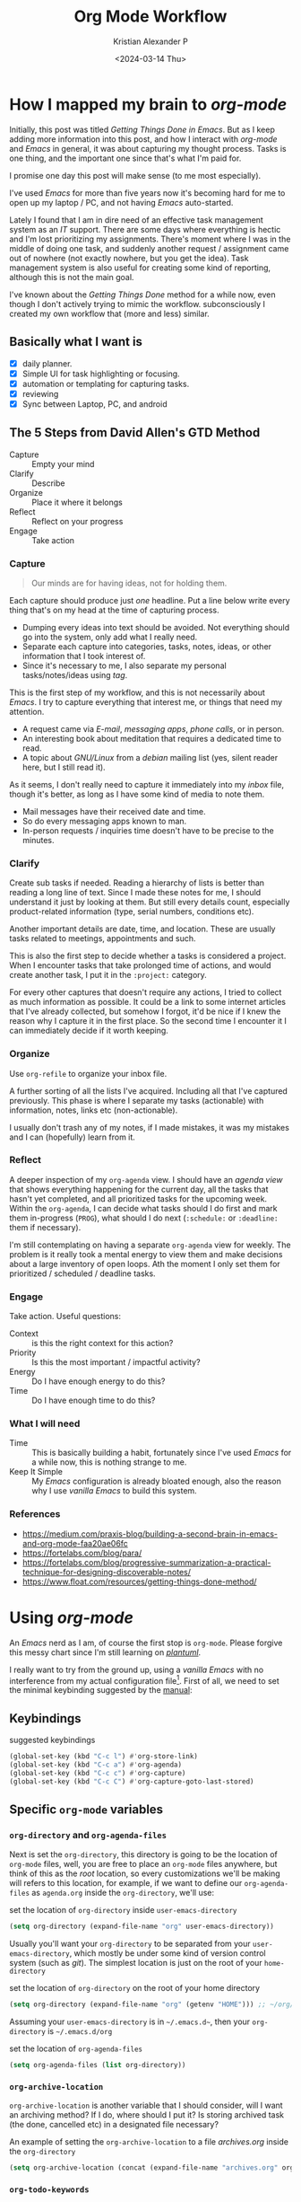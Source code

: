 #+options: ':nil -:nil ^:{} num:nil toc:t
#+author: Kristian Alexander P
#+creator: Emacs 29.2 (Org mode 9.6.15 + ox-hugo)
#+hugo_section: posts
#+hugo_base_dir: ../../
#+date: <2024-03-14 Thu>
#+title: Org Mode Workflow
#+description: Getting Things Done with /Emacs/
#+hugo_draft: false
#+hugo_tags: emacs org-mode org GTD
#+hugo_categories: emacs
#+hugo_auto_set_lastmod: t
#+startup: inlineimages

* How I mapped my brain to /org-mode/
Initially, this post was titled /Getting Things Done in Emacs/. But as I keep adding more information into this post, and how I interact with /org-mode/ and /Emacs/ in general, it was about capturing my thought process. Tasks is one thing, and the important one since that's what I'm paid for.

I promise one day this post will make sense (to me most especially).

I've used /Emacs/ for more than five years now it's becoming hard for me to open up my laptop / PC, and not having /Emacs/ auto-started.

Lately I found that I am in dire need of an effective task management system as an /IT/ support. There are some days where everything is hectic and I'm lost prioritizing my assignments. There's moment where I was in the middle of doing one task, and suddenly another request / assignment came out of nowhere (not exactly nowhere, but you get the idea). Task management system is also useful for creating some kind of reporting, although this is not the main goal.

I've known about the /Getting Things Done/ method for a while now, even though I don't actively trying to mimic the workflow. subconsciously I created my own workflow that (more and less) similar.

** Basically what I want is
- [X] daily planner.
- [X] Simple UI for task highlighting or focusing.
- [X] automation or templating for capturing tasks.
- [X] reviewing
- [X] Sync between Laptop, PC, and android

** The 5 Steps from David Allen's GTD Method
- Capture :: Empty your mind
- Clarify :: Describe
- Organize :: Place it where it belongs
- Reflect :: Reflect on your progress
- Engage :: Take action
*** Capture
#+begin_quote
Our minds are for having ideas, not for holding them.
#+end_quote

Each capture should produce just /one/ headline. Put a line below write every thing that's on my head at the time of capturing process.

- Dumping every ideas into text should be avoided. Not everything should go into the system, only add what I really need.
- Separate each capture into categories, tasks, notes, ideas, or other information that I took interest of.
- Since it's necessary to me, I also separate my personal tasks/notes/ideas using /tag/.

This is the first step of my workflow, and this is not necessarily about /Emacs/. I try to capture everything that interest me, or things that need my attention.
- A request came via /E-mail/, /messaging apps/, /phone calls/, or in person.
- An interesting book about meditation that requires a dedicated time to read.
- A topic about /GNU/Linux/ from a /debian/ mailing list (yes, silent reader here, but I still read it).

As it seems, I don't really need to capture it immediately into my /inbox/ file, though it's better, as long as I have some kind of media to note them.
- Mail messages have their received date and time.
- So do every messaging apps known to man.
- In-person requests / inquiries time doesn't have to be precise to the minutes.
*** Clarify
Create sub tasks if needed. Reading a hierarchy of lists is better than reading a long line of text. Since I made these notes for me, I should understand it just by looking at them. But still every details count, especially product-related information (type, serial numbers, conditions etc).

Another important details are date, time, and location. These are usually tasks related to meetings, appointments and such.

This is also the first step to decide whether a tasks is considered a project. When I encounter tasks that take prolonged time of actions, and would create another task, I put it in the =:project:= category.

For every other captures that doesn't require any actions, I tried to collect as much information as possible. It could be a link to some internet articles that I've already collected, but somehow I forgot, it'd be nice if I knew the reason why I capture it in the first place. So the second time I encounter it I can immediately decide if it worth keeping.
*** Organize
Use =org-refile= to organize your inbox file.

A further sorting of all the lists I've acquired. Including all that I've captured previously. This phase is where I separate my tasks (actionable) with information, notes, links etc (non-actionable).

I usually don't trash any of my notes, if I made mistakes, it was my mistakes and I can (hopefully) learn from it.
*** Reflect
A deeper inspection of my =org-agenda= view. I should have an /agenda view/ that shows everything happening for the current day, all the tasks that hasn't yet completed, and all prioritized tasks for the upcoming week. Within the =org-agenda=, I can decide what tasks should I do first and mark them in-progress (=PROG=), what should I do next (=:schedule:= or =:deadline:= them if necessary).

I'm still contemplating on having a separate =org-agenda= view for weekly. The problem is it really took a mental energy to view them and make decisions about a large inventory of open loops. Ath the moment I only set them for prioritized / scheduled / deadline tasks.
*** Engage

Take action. Useful questions:
- Context :: is this the right context for this action?
- Priority :: Is this the most important / impactful activity?
- Energy :: Do I have enough energy to do this?
- Time :: Do I have enough time to do this?
 
*** What I will need
- Time :: This is basically building a habit, fortunately since I've used /Emacs/ for a while now, this is nothing strange to me.
- Keep It Simple :: My /Emacs/ configuration is already bloated enough, also the reason why I use /vanilla Emacs/ to build this system.
*** References
- https://medium.com/praxis-blog/building-a-second-brain-in-emacs-and-org-mode-faa20ae06fc
- https://fortelabs.com/blog/para/
- https://fortelabs.com/blog/progressive-summarization-a-practical-technique-for-designing-discoverable-notes/
- https://www.float.com/resources/getting-things-done-method/
* Using /org-mode/
#+begin_src plantuml :file ./task-flow.svg :exports results
!include <archimate/Archimate>

sprite $bProcess jar:archimate/business-process
sprite $bValue jar:archimate/business-value
sprite $aService jar:archimate/application-service
sprite $aComponent jar:archimate/application-component
sprite $Meaning jar:archimate/meaning
sprite $Goal jar:archimate/goal
sprite $GoalFilled jar:archimate/goal-filled
sprite $StrategyResource jar:archimate/strategy-resource

rectangle "notes, thought, ideas, links" as A1 <<$Meaning>> #ebcb8b
rectangle "Is it **actionable?**" as A2 <<$Meaning>> #8fbcbb
rectangle "YES\n**TODO**" as A3 <<$GoalFilled>> #a3be8c
rectangle "What is the\n**next action**?" as A4 <<$StrategyResource>> #81a1c1
rectangle "**Do it**\nIf I can start this immediately\nor can be finished within acceptable time" as A5 #bf616a
rectangle "**Defer it**\nDo other higher priority tasks when possible" as A6 #8fbcbb
rectangle "**Delegate it**\nWho is the right person\nto do this?" as A7 #8fbcbb
rectangle "**WAIT**\nWill I have to process this\nagain in the future?" as A8 #ebcb8b
rectangle "**DELEGATE**\nMeans my contributions in this item is finished" as A9 #8fbcbb
rectangle "**Project**\nIdentified with **:project:** tag" as B1 <<$bValue>> #ccffeedd
rectangle "**Project Plans**\n- //Sub Tasks//\n- //Delegations//\n- //Project Notes//" as B2 <<$bValue>> #ccffeedd
rectangle "**DONE**\nCongrats!" as B3 #b48ead
rectangle "**:schedule:** / **:deadline:**\nContextual tagging(places, occasions)" as C1 #8fbcbb
rectangle "**NO**" as C2 <<$Goal>> #bf616a
rectangle "**:archive:**\nTry to organize neatly for easier access" as C3 #ebcb8b
rectangle "**Review**\n**org-agenda**\n* //Notes//, //ideas//, or //links//\ncould potentially become **actionable**\n* **DONE** items that become **actionable**\n* Tracking **PROG** items state via synchronization" as C4 <<$Meaning>> #88c0d0
rectangle "**refile**\nKeep the main **inbox** file clean" as C5 #b48ead
rectangle "//project file//\n**projects.org**" as D1 <<$bValue>> #ccffeedd
rectangle "//note file//\n**notes.org**" as D2 #b48ead
rectangle "//roam node//\n**org-roam**" as D3 #b48ead
rectangle "Mark it **NEXT** (no schedule)" as D4 #81a1c1
rectangle "**PROG**\nKeep track of items state" as D5 #5e81ac

A1 -down-> A2
A2 -down-> A3
A4 -right-> A5
A4 -down-> A6
A3 -down-> A4
A4 -down-> A7
A7 -down-> A8
A7 -down-> A9
A3 -left-> B1
B1 -up-> B2
B2 -right-> A2
A6 -down-> C1

A6 -right-> D4
D4 -up-> C4
A8 -up-> C4
A9 -up-> C4
C1 -up-> C4

A2 -right-> C2
B3 -right-> C4

A5 -right-> B3
C4 -up-> C3
C4 -up-> C5

C2 -down-> C4

C4 -up-> A2

C5 -up-> D3
C5 -up-> D2
C5 -up-> D1

C4 -right-> D5
D5 -left-> C4
#+end_src

#+RESULTS:
[[file:./task-flow.svg]]

An /Emacs/ nerd as I am, of course the first stop is =org-mode=. Please forgive this messy chart since I'm still learning on /[[https://plantuml.com/][plantuml]]/.

I really want to try from the ground up, using a /vanilla/ /Emacs/ with no interference from my actual configuration file[fn:1]. First of all, we need to set the minimal keybinding suggested by the [[https://orgmode.org/manual/Activation.html][manual]]:

** Keybindings
#+caption: suggested keybindings
#+begin_src emacs-lisp
(global-set-key (kbd "C-c l") #'org-store-link)
(global-set-key (kbd "C-c a") #'org-agenda)
(global-set-key (kbd "C-c c") #'org-capture)
(global-set-key (kbd "C-c C") #'org-capture-goto-last-stored)
#+end_src

** Specific =org-mode= variables
:PROPERTIES:
:ID:       705c247a-a878-46fc-aff6-3fc1d3b548a6
:END:

*** =org-directory= and =org-agenda-files=
Next is set the =org-directory=, this directory is going to be the location of =org-mode= files, well, you are free to place an =org-mode= files anywhere, but think of this as the /root/ location, so every customizations we'll be making will refers to this location, for example, if we want to define our =org-agenda-files= as =agenda.org= inside the =org-directory=, we'll use:
#+caption: set the location of =org-directory= inside =user-emacs-directory=
#+begin_src emacs-lisp
  (setq org-directory (expand-file-name "org" user-emacs-directory))
#+end_src
Usually you'll want your =org-directory= to be separated from your =user-emacs-directory=, which mostly be under some kind of version control system (such as /git/). The simplest location is just on the root of your =home-directory=

#+caption: set the location of =org-directory= on the root of your home directory
#+begin_src emacs-lisp
  (setq org-directory (expand-file-name "org" (getenv "HOME"))) ;; ~/org/
#+end_src

Assuming your =user-emacs-directory= is in =~/.emacs.d~=, then your =org-directory= is =~/.emacs.d/org=

#+caption: set the location of =org-agenda-files=
#+begin_src emacs-lisp
  (setq org-agenda-files (list org-directory))
#+end_src

*** =org-archive-location=
=org-archive-location= is another variable that I should consider, will I want an archiving method? If I do, where should I put it? Is storing archived task (the done, cancelled etc) in a designated file necessary?
#+caption: An example of setting the =org-archive-location= to a file /archives.org/ inside the =org-directory=
#+begin_src emacs-lisp
(setq org-archive-location (concat (expand-file-name "archives.org" org-directory) "::datetree/* Archived Tasks"))
#+end_src

*** =org-todo-keywords=
:PROPERTIES:
:ID:       6edcb547-3712-45a8-a665-8f1e7f05cd37
:END:
The =org-todo-keywords= also need to be customized, the default keywords are just =TODO=, and =DONE=. I've thought of this for a while, and perhaps this will suffice:

#+caption: my todo keywords
| TODO Keyword | What it is                                                                                                                                                                                                     |
|--------------+----------------------------------------------------------------------------------------------------------------------------------------------------------------------------------------------------------------|
| =TODO=       | Tasks that are not started, also not planned. There can be many of them.                                                                                                                                       |
| =NEXT=       | Tasks that are planned to do immediately.                                                                                                                                                                      |
| =WAIT=       | Tasks that needs other form of interaction in order for it to be set as =PROG= or =DONE= or =KILL=.                                                                                                            |
| =PROG=       | Tasks that are actively in working progress, these are usually the kind of tasks that can be done by myself, or have gone through the =WAIT= phase. Which also means that this can also revert back to =WAIT=. |
| =HOLD=       | The kind of tasks that suspended without an escalation (these things happens im my workplace).                                                                                                                 |
These =TODO= keywords are the ones that (supposed) to have further actions. I only have three keywords with no further actions:

#+caption: keywords with no further actions
| TODO keyword | What it is                                              |
|--------------+---------------------------------------------------------|
| =DONE=       | GG, well played!                                        |
| =DELEGATED=  | I got someone else doing my job, GG, well played!       |
| =KILL=       | Cancelled, or my boss gave me a task beyond my paygrade |

Translate these into /Emacs Lisp/:

#+caption: defining my own =org-todo-keywords=
#+begin_src emacs-lisp
  (setq org-todo-keywords
        '((sequence "TODO(t!)" "NEXT(n!)" "PROG(p!)" "WAIT(w!)" "HOLD(h!)" "|" "DONE(d!)" "DELEGATED(l!)" "KILL(k!)")))
#+end_src
- each character inside the parentheses are the fast state selection, when you use ~C-c C-t~ in a heading, you only have to type the character to select the keyword.
- =~~= means to record the time of state changes.
  #+caption: example of state changes log
  #+begin_src org
    ,* TODO test
    - State "TODO"       from              [2024-03-14 Thu 22:10]
  #+end_src
*** Priority
Prioritizing tasks is important in my daily routines. And I would like to quickly identify the priority of all the tasks I have in my hand.

#+caption: org-priority setup
#+begin_src emacs-lisp
  (setq org-priority-highest ?A
        org-priority-lowest ?D
        org-priority-default ?B)

  (setq org-priority-faces
        '((?A . (:foreground "#bf616a" :weight bold :underline t))
          (?B . (:foreground "#d08770" :weight bold :underline t))
          (?C . (:foreground "#4c566a" :weight bold :underline t))
          (?D . (:foreground "#3b4252" :weight bold :underline t))))
#+end_src
This will set a list of priority from =A= to =D=, the default keybinding is ~C-c ,~.
*** Tags
Another useful way to implement labels and contexts for headlines, in =org-mode= tags must be preceeded and followed by a single colon (=:=), for example =:work:=, several tags can be specified, as in =:work:urgent=. Although I don't use tags that often, there are several variables that I should customize:
#+begin_src emacs-lisp
(setq org-use-tag-inheritance t
      org-tags-exclude-from-inheritance '("crypt"))
#+end_src
The first one should be obvious, I want my sub-level headlines to inherit the tags from their parent headline. the second one is the tag that should not be inherited. The =:crypt:= tag is usually used for tagging headlines that contains password etc. The default keybinding for inserting tag is ~C-c C-c~ when the point is in the headline, or ~C-c C-q~ when under a headline.
** Deadlines and Schedules
*** Time-stamp
In =org-mode= it's a timestamp with a special keywords. Adding timestamp can be done with ~C-c .~ inside a heading, to insert an inactive timestamp (that doesn't show in org-agenda) use ~C-c !~. This will only insert date, to also insert time, use a ~C-u~ prefix (e.g. ~C-u C-c .~ or ~C-u C-c !~).
*** Deadline
The default keybinding is ~C-c C-d~. Meaning the heading, with a keyword (can be =TODO= or any other), is supposed to be finished at that date. Use ~C-u C- C-d~ to remove a deadline from the heading.
#+caption: TODO task with a deadline
#+begin_src org
  ,* TODO test
  DEADLINE: <2024-03-14 Thu>
  - State "TODO"       from              [2024-03-14 Thu 22:10]
#+end_src
There are also different syntax for the date:
- ~DEADLINE: <2024-03-14 Thu -3d>~
  means a warning with the period of 3 days,
*** Schedule
Meaning that I'm planning to start doing the tasks at that date. The default keybinding is ~C-c C-s~, use ~C-u C-c C-s~ to remove a schedule from a heading.
#+caption: TODO task with a schedule
#+begin_src org
  ,* TODO test
  SCHEDULED: <2024-03-16 Sat 09:00>
  - State "TODO"       from              [2024-03-14 Thu 22:10]
#+end_src
Just as deadline, a different syntax also available:
- ~SCHEDULED: <2024-03-16 Sat 10:00 -2d>~
  means to delay the display of this task in the agenda for 2 day. The task is still scheduled on the 16th.
** The Agenda view.
=org-mode= has a builtin /agenda/. The default /Agenda views/ will show informations of:
- Agenda for the current week or day, with the default key ~a~.
- List of all =TODO= entries, key ~t~.
- Matching queries of /tags/, /properties/, or =TODO= keywords. With the key ~m~.
- ~s~, search for keywords.
- ~/~ for multi-occur (never tried this).
- ~?~ for finding flagged entries.
- ~*~ for toggling sticky agenda views.
- ~n~ for all agendas and =TODOs=.

The agenda view is what I use the most for reviewing all my tasks, luckily there's a package called [[https://github.com/emacs-dashboard/emacs-dashboard][dashboard]] that also display several items from your agenda.
#+caption: my /dashboard/
[[./emacs-dashboard.png][file:emacs-dashboard.png]]

#+caption: Vanilla Emacs =org-agenda=
[[./vanilla-emacs-org-agenda.png][file:vanilla-emacs-org-agenda.png]]

*** Configuring =org-agenda-custom-commands=
This is the meat of my workflow, so I should have the information I want with just pressing each keyword.
**** Viewing the custom agenda
***** today's section
This will show on the top of my custom agenda view, showing today's tasks.
#+begin_src emacs-lisp
  (setq org-agenda-custom-commands
        `(("w" "work"
           ((agenda ""
                    ((org-agenda-span 1)
                     (org-agenda-start-on-weekday t)
                     (org-agenda-block-separator nil)
                     (org-agenda-use-time-grid t)
                     (org-agenda-day-face-function (lambda (date) 'org-agenda-date))
                     (org-agenda-format-date "%A %-e %B %Y")
                     (org-agenda-overriding-header "\nToday\n")))))))
#+end_src
- =org-agenda-span= :: number of days to include in overview display, default to ='week=.
- =org-deadline-warning-days= :: Number of days before expiration during which a deadline becomes active, default to =14=.
- =org-agenda-use-time-grid= :: Non-nil means show a time grid in agenda schedule.
This will show every tasks created today. For example, if I have a todo list like this:
#+begin_src org
  ,* Inbox
  ,** TODO Test Heading 2
  DEADLINE: <2024-03-15 Fri>
  :LOGBOOK:
  - State "TODO"       from              [2024-03-14 Thu 22:53]
  :END:
  <2024-03-14 Thu 11:00>
  ,** PROG Test Heading
  DEADLINE: <2024-03-14 Thu>
  :LOGBOOK:
  - State "PROG"       from              [2024-03-14 Thu 22:53]
  :END:
  <2024-03-14 Thu 09:34>
  ,** DONE Test HEADING 3
  <2024-03-14 Thu 14:00>
  CLOSED: [2024-03-14 Thu 22:54] SCHEDULED: <2024-03-18 Mon>
  :LOGBOOK:
  - State "DONE"       from              [2024-03-14 Thu 22:54]
  :END:

  ,** Test Heading 4
  DEADLINE: <2024-03-14 Thu 17:00>
#+end_src

Will create a custom view ~w~, with the first section marked "Today", the =\n= is for inserting new line:
#+caption: today's view
[[./org-agenda-custom-today.png][file:org-agenda-custom-today.png]]
***** Incomplete tasks section
Useful to remind me for tasks that has not yet completed.
#+caption: Incomplete tasks section addition
#+begin_src emacs-lisp
  (setq org-agenda-custom-commands
        `(("w" "work"
           ((agenda ""
                    ((org-agenda-span 1)
                     (org-agenda-start-on-weekday t)
                     (org-agenda-block-separator nil)
                     (org-deadline-warning-days 0)
                     (org-scheduled-past-days 0)
                     (org-agenda-use-time-grid t)
                     (org-agenda-day-face-function (lambda (date) 'org-agenda-date))
                     (org-agenda-format-date "%A %-e %B %Y")
                     (org-agenda-overriding-header "\nToday\n")))
            (tags-todo "TODO=\"TODO\"|\"NEXT\""
                       ((org-agenda-block-separator nil)
                        (org-agenda-skip-function '(org-agenda-skip-if-todo 'nottodo 'done))
                        (org-agenda-use-time-grid nil)
                        (org-agenda-overriding-header "\nIncomplete\n")))))))
#+end_src
This second section is filtered by /tags/ (though it matches everything from /tags/, /properties/, and /TODO keywords/). The expression ~"-TODO=\"DONE\"|\"KILL\""~ means all /TODO keywords/ that matches =DONE= or =KILL=, notice that we need to espace the quote with =\= between each keywords.

The other notable filter is the =org-agenda-skip-function=, this will only show tasks that matches from the function ='(org-agenda-skip-entry-if'nottodo 'done)=, which as its name suggest, skip entry if =TODO= keyword is not the type ='done= (the keywords on the right side of the =|= as defined [[id:6edcb547-3712-45a8-a665-8f1e7f05cd37][here]]).
***** Section for everything else
This will show all the tasks for the current week. I intentionally set this weekly to limit the number of tasks that I should be aware of. No filter is set for this section just in case I created a task without schedule, deadline, or even a keyword.
#+caption: weekly view addition
#+begin_src emacs-lisp
  (setq org-agenda-custom-commands
        `(("n" "Agenda"
           ((agenda ""
                    ((org-agenda-span 1)
                     (org-agenda-start-on-weekday t)
                     (org-agenda-block-separator nil)
                     (org-agenda-use-time-grid t)
                     (org-agenda-day-face-function (lambda (date) 'org-agenda-date))
                     (org-agenda-format-date "%A %-e %B %Y")
                     (org-agenda-overriding-header "\nToday\n")))
            (tags-todo "TODO=\"TODO\"|\"NEXT\""
                    ((org-agenda-block-separator nil)
                     (org-agenda-skip-function '(org-agenda-skip-if-todo 'nottodo 'done))
                     (org-agenda-use-time-grid nil)
                     (org-agenda-overriding-header "\nIncomplete\n")))
            (agenda ""
                    ((org-agenda-span 7)
                     (org-agenda-start-on-weekday 1)
                     (org-agenda-block-separator nil)
                     (org-agenda-use-time-grid nil)
                     (org-agenda-overriding-header "\nWeekly\n")))))))
#+end_src

#+caption: the modified =org-agenda-custom-commands=
[[./org-agenda-custom-commands-work.png][file:org-agenda-custom-commands-work.png]]

Now I have a view of my daily, weekly agenda, and list of incomplete tasks. I can easily move into each tasks with pressing ~RET~ (~ENTER~) at each task.
***** Separation of work and personal tasks
I personally don't use /org-agenda/ for anything else beside my work stuffs. But occasionally there's things that I put in my org files that are not work-related. For me, the easiest solution is just to use =org-tags= for all my personal tasks and use =org-agenda-tag-filter= in my agenda.

#+caption: filter by tag
#+begin_src emacs-lisp
  (setq org-agenda-custom-commands
        `(("n" "Agenda and all TODOs"
           ((agenda ""
                    ((org-agenda-span 1)
                     (org-agenda-start-on-weekday t)
                     (org-agenda-block-separator nil)
                     (org-agenda-use-time-grid t)
                     (org-agenda-day-face-function (lambda (date) 'org-agenda-date))
                     (org-agenda-format-date "%A %-e %B %Y")
                     (org-agenda-overriding-header "\nToday\n")))
            (tags-todo "TODO=\"TODO\"|\"NEXT\""
                       ((org-agenda-block-separator nil)
                        (org-agenda-skip-function '(org-agenda-skip-if-todo 'nottodo 'done))
                        (org-agenda-use-time-grid nil)
                        (org-agenda-overriding-header "\nIncomplete\n")))
            (agenda ""
                    ((org-agenda-span 7)
                     (org-agenda-start-on-weekday 1)
                     (org-agenda-block-separator nil)
                     (org-agenda-use-time-grid nil)
                     (org-agenda-overriding-header "\nWeekly\n"))))
           ((org-agenda-tag-filter-preset '("-personal" "-home")))
           )))
#+end_src
the ="-personal"= and ="-home"= means to filter out every headlines with the tag =personal=, and =home=, if you have many of them, just create another /agenda view/ with that filter in reverse, using =+personal= or =+home=
***** Stuck Projects
In =org-mode= term, a /stuck project/ is a project (identified as a header) that has no defined next action, so it never shows up in the TODO list. The default value is:

#+caption: default =org-stuck-projects=
#+begin_src emacs-lisp
  (setq org-stuck-projects
        '("+LEVEL=2/-DONE"
          ("TODO" "NEXT" "NEXTACTION")
          nil ""))
#+end_src

It is a list with four items:
- a tag/todo/property matching a project.
- a list of todo keywords identifying non-stuck projects.
- a list of tags identifying non-stuck projects.
- a regular expression matching non stuck projects.

The default means that a project is a level 2 headlines with the tag =PROJECT= but not if it has a todo keyword =MAYBE= and =DONE=, and will not be considered a stuck project if it has a todo keyword =TODO=, =NEXT=, or =NEXTACTION=, the third and fourth item is =nil= so it has no tag filter and no regular expression matcher for non-stuck projects. 

So I simply just use the tag =project= for tasks that I considered as a project. Using the =org-todo-keywords= that I already setup earlier, my =org-stuck-projects= is:

#+caption: my =org-stuck-projects=
#+begin_src emacs-lisp
(setq org-stuck-projects '("+{project*}-killed-Archives/-DONE-KILL-DELEGATED"
                      ("TODO" "NEXT" "IDEA" "PROG")
                      nil ""))
#+end_src

Then you can use org agenda to list all the stuck project with the key =#=, or with the command ~M-x org-agenda #~.
** Refiling and archiving
Eventually, the =org-files= used in my workflow will grow larger. So I will also need to move the previous tasks, refiling them into separate categories or even separate file. And also archiving them so they won't clutter my agenda views, and also keep my =org-agenda= faster without having to check all those completed tasks.
*** Archiving
The main goal is to keep my main inbox file (the first entry of tasks) empty as soon as possible. This is where /org-archive/ comes handy. The flow that I have in mind is to create a monthly file, perhaps in a headline consisting of =YYYY/MM= structure. The refiled entries are still monitored by /org-agenda/. I'd like to have some kind of /agenda view/ for these files for reviewing purpose, perhaps maybe exporting them to different formats.

#+caption: my =org-archive= setup
#+begin_src emacs-lisp
  (setq org-archive-location  (concat org-directory  "/archive.org::datetree/* Archived Tasks"))
#+end_src
This will set the archive location to a file named =archives.org= inside my =org-directory=, and within a first level headline named "Archived Tasks"
*** Refiling
Still with the goal of having an unclutter inbox file, I'm using =org-refile= feature to move tasks from my inbox into another file, mainly for tasks that need (or waiting for) several steps to complete. Mostly though, I use =org-refile= in order to categorize my tasks, for examples I prefer to put tasks that are related to projects (in term of my work project), into a file named =projects.org= inside my =org-directory=, and routine tasks into =routines.org=, and my personal stuffs in =personal.org=

#+caption: my =org-refile= setup
#+begin_src emacs-lisp
  (setq org-refile-targets
        `((,(expand-file-name "projects.org" org-directory) :maxlevel . 1)
          (,(expand-file-name "routines.org" org-directory) :maxlevel . 1)
          (,(expand-file-name "personal.org" org-directory) :maxlevel . 1))
        org-refile-use-outline-path 'file
        org-outline-path-complete-in-steps nil)
#+end_src
- =org-refile-use-outline-path= :: this is set to ='file= to provide the file name as the refile target. Necessary since I'm using multiple files.
- =org-outline-path-complete-in-steps= :: set to =nil= so the completions won't be set per step (filename -> headlines). Just to speed up the process.
- =:maxlevel= :: limits the level of headlines considered to be a target. A max level of 1 means only the top-level headlines. This also means that all the targets above can be set into one file (e.g. =refile.org=), and create a top-level headlines as the categories.

We'll also need to add a [[https://www.gnu.org/software/emacs/manual/html_node/emacs/Hooks.html][hook]] to make sure that the target buffer is saved after the refiling process.

#+caption: refile hook
#+begin_src emacs-lisp
  (add-hook 'org-after-refile-insert-hook #'save-buffer)
#+end_src
*** Things of interest
- [[https://200ok.ch/posts/2022-02-13_integrating_org_mode_agenda_into_other_calendar_apps.html][Exporting /org-agenda/ to /thunderdbird/]] :: I use /thunderbird/, and also have setup my /thunderbird/ calendar to sync my /Outlook/ calendars using /[[https://davmail.sourceforge.net/][davmail]]/.
** Using =org-capture=
Of course all of the above would be useless if I have to manually create a task. At least I would like to have an /org-capture/ template to make this easier.

#+caption: org-capture-templates
#+begin_src emacs-lisp
  (require 'org-capture)
  (setq org-capture-templates
        `(("i" "Inbox" entry
           (file+headline ,(expand-file-name "inbox.org" org-directory) "Inbox")
           "** %?\n%i\n%a" :prepend t :jump-to-captured t)))
#+end_src

#+caption: org-capture in process
[[./org-capture-1.png][file:org-capture-1.png]]
[[./org-capture-2.png][file:org-capture-2.png]]
*** Capturing with templates

Let say there are some entries that usually have a similar format, we can provide a template for those entries. Name this =request.template= and put it inside the =org-directory=.
#+begin_example
,** TODO %?
:PROPERTIES:
:USER: %^{User}
:UNIT: %^{Unit|MKN|GMN|STN}
:DATE: %T
:LOCATION:
:CATEGORY: %^{Category|Meeting|Purchase|Repair|Assistance|Tech Issue|Complaints|Account Management}
:REQUEST_VIA: %^{Request via|In Person|Phone/Messaging|Mail}
:ITEM: %^{Item}
:QTY: %^{Quantity|1}
:LINK: %a
:END:
:LOGBOOK:
- State "TODO"		from		%U
:END:

,*** Requirements
- [ ] Escalation
- [ ] Approval
- [ ] Vendor 
#+end_example
This will create a template for a 2nd level heading, with org [[https://orgmode.org/manual/Properties-and-Columns.html][properties]] and a logbook [[https://orgmode.org/manual/Drawers.html][drawer]]. But we also need some inputs:
- =%^{User}= :: prompt for /User/.
- =%^{Category|Meeting|Purchage|Repair|Assistance}= :: Prompt for input with predefined values.
- =%a= :: Annotation, normally the link created with =org-store-link=.
- =%U= :: inactive timestamp for state tracking, only needed for the first time, will be updated automatically every time there's a state change.
- list started with =[ ]= means that it's a checkbox list, we can change the state to =[x]= using ~C-c C-c~.

#+caption: the org-capture-templates
#+begin_src emacs-lisp
  (add-to-list 'org-capture-templates
               `("r" "Request" entry (file+headline ,(expand-file-name "inbox.org" org-directory) "Request")
                 (file ,(expand-file-name "request.template" org-directory))))
#+end_src

#+caption: /org-capture/ with a predefined template
[[./org-capture-with-template-1.png][file:org-capture-with-template-1.png]]

#+caption: the content of the template
[[./org-capture-with-template-2.png][file:org-capture-with-template-2.png]]

#+caption: Prompt with completion
[[./org-capture-with-template-3.png][file:org-capture-with-template-3.png]]

#+caption: content of the capture target
[[./org-capture-with-template-4.png][file:org-capture-with-template-4.png]]

*** Things of interest
- [[https://bzg.fr/en/some-emacs-org-mode-features-you-may-not-know/][Using context-aware capture-templates]] :: the link is not just about =org-capture=.
* Synchronization
I mainly use /[[https://syncthing.net/][syncthing]]/ for synchronizing my =org-directory= across my devices. It has support for /android/, on which I use [[https://orgzly.com/][orgzly]] mostly for viewing the org files. Once you've set the repository inside /orgzly/ to point to =org-directory= (which already synced by /syncthing/), you're ready to go. Also don't forget to match the todo keywords with the one you've set in /Emacs/. The downside is you cannot attach to the org-file while in /orgzly/.

And, depending on your /android/ version, /syncthing/ cannot sync properly on some filesystems. So it's better to store your sync directory on the device internal storage than the external one. With that being said, I am still exploring other possibilities:
- /google's keep/ :: I never got the comfort of typing or navigating with my finger on a touchscreen. And to me, /Android/ is such a mess by trying to pick comfort over functionality. Google Keep is the one app that (was) very simple and the only one app that I still consider a /Google App/. I can sync a note between my phone and my pc, I can also attach media to it (try taking photos of 41 printers of the same model, and guess each location, etc). But here comes the new UI updates... 
* /org-mode/ extensions
Although all the configuration listed above is enough for my /task management/ workflow, there are many packages for /Emacs/ (builtin or external) to enhance your /org-mode/ experience. Here are some of them:
** =Evil-mode=
I made a separate post for this package. If you're coming from /Vim/, this is mandatory. If you're not, try the default /Emacs/ keybindings first, if your pinky fingers are not long enough, try this package.

#+caption: recommended /evil/ configuration
#+begin_src emacs-lisp
  (use-package evil
    :ensure t
    :init
    (setq evil-want-integration t) ;; This is optional since it's already set to t by default.
    (setq evil-want-keybinding nil)
    :config
    (evil-mode 1))

  (use-package evil-collection
    :after evil
    :ensure t
    :config
    (evil-collection-init)
    (with-eval-after-load 'org-agenda
      (evil-set-initial-state #'org-agenda-mode 'normal)
      (evil-define-key '(normal visual) org-agenda-mode-map
        "q" 'org-agenda-quit
        "Q" 'org-agenda-quit
        (kbd "<return>") 'org-agenda-switch-to
        "t" 'org-agenda-todo
        "gr" 'org-agenda-redo-all)))

#+end_src
** =org-fancy-priorities=
#+begin_src emacs-lisp
  (use-package org-fancy-priorities
    :ensure t
    :hook
    (org-mode . org-fancy-priorities-mode)
    :config
    (setq org-fancy-priorities-list '("⚡" "⬆" "⬇" "☕")))
#+end_src

#+caption: image from [[https://github.com/harrybournis/org-fancy-priorities][their readme page]]
[[https://github.com/harrybournis/org-fancy-priorities/raw/master/screenshots/screenshot1.png]]
** =org-modern=

#+caption: org-modern
[[./org-modern.png][file:org-modern.png]]
This package implements a modern style for your Org buffers using font locking and text properties. The package styles headlines, keywords, tables and source blocks. The styling is configurable, you can enable, disable or modify the style of each syntax element individually via the org-modern customization group.
#+caption: org-modern configuration (mainly from their [[https://github.com/minad/org-modern/][github page]])
#+begin_src emacs-lisp
  (use-package org-modern
    :ensure t
    :init
    (menu-bar-mode -1)
    (tool-bar-mode -1)
    (scroll-bar-mode -1)
    (load-theme 'modus-vivendi t)
    :config
    (set-face-attribute 'org-modern-symbol nil :family "Iosevka Nerd Font")
    (set-face-attribute 'default nil :family "Iosevka Nerd Font Mono")
    (set-face-attribute 'variable-pitch nil :family "Iosevka Nerd Font Mono")
    (modify-all-frames-parameters
     '((right-divider-width . 40)
       (internal-border-width . 40)))
    (dolist (face '(window-divider
                    window-divider-first-pixel
                    window-divider-last-pixel))
      (face-spec-reset-face face)
      (set-face-foreground face (face-attribute 'default :background)))
    (set-face-background 'fringe (face-attribute 'default :background))
    (setq
     ;; Edit settings
     org-auto-align-tags nil
     org-tags-column 0
     org-catch-invisible-edits 'show-and-error
     org-special-ctrl-a/e t
     org-insert-heading-respect-content t

     ;; Org styling, hide markup etc.
     org-hide-emphasis-markers t
     org-pretty-entities t
     org-ellipsis "…"

     ;; Agenda styling
     org-agenda-tags-column 0
     org-agenda-block-separator ?─
     org-agenda-time-grid
     '((daily today require-timed)
       (800 1000 1200 1400 1600 1800 2000)
       " ┄┄┄┄┄ " "┄┄┄┄┄┄┄┄┄┄┄┄┄┄┄")
     org-agenda-current-time-string
     "◀── now ─────────────────────────────────────────────────")
    (global-org-modern-mode))
#+end_src

#+caption: org-modern agenda
[[./org-modern-agenda.png][file:org-modern-agenda.png]]
** builtin packages
When you visit a file, point goes to the last place where it was when you previously visited the save file.
*** =saveplace=
#+begin_src emacs-lisp
  (use-package saveplace
    :init
    (save-place-mode 1)
    :custom
    (save-place-file (expand-file-name "places" user-emacs-directory)))
#+end_src
*** =savehist=
Save the minibuffer history
#+begin_src emacs-lisp
  (use-package savehist
    :init
    (savehist-mode 1)
    :custom
    (savehist-file (expand-file-name "history" user-emacs-directory))
    (savehist-coding-system 'utf-8)
    (savehist-additional-variables
     '(evil-jumps-history
       kill-ring
       register-alist
       mark-ring
       global-mark-ring
       search-ring
       regexp-search-ring)))
#+end_src
*** various =files= configuration
#+begin_src emacs-lisp
  (use-package files
    :custom
    (find-file-visit-truename t)
    (version-control t)
    (backup-by-copying t)
    (delete-old-versions t)
    (kept-new-versions 6)
    (kept-old-versions 2)
    (auto-save-include-big-deletions t)
    (auto-save-list-file-prefix (expand-file-name ".autosave/" user-emacs-directory))
    (backup-directory-alist `(("." . ,(expand-file-name ".backup" user-emacs-directory)))))
#+end_src
- =find-file-visit-truename= :: if the visited file is a symlink, it will find the truename of the file instead.
- =version-control= :: make numeric backup versions unconditionally.
- =backup-by-copying= :: always use copying to create backup files.
- =delete-old-versions= :: delete excess backup versions silently
* Footnotes
[fn:1] By using another instance of /Emacs/, but with a specific command arguments:
#+begin_src sh
  emacs --init-directory=/dev/null
#+end_src
This will ensure /Emacs/ is started with no user configuration.
